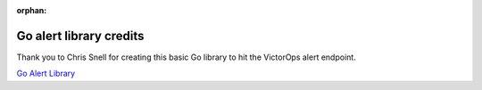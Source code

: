 :orphan:

.. _go-alert:

************************************************************************
Go alert library credits
************************************************************************

.. meta::
   :description: About the user roll in Splunk On-Call.


Thank you to Chris Snell for creating this basic Go library to hit the
VictorOps alert endpoint. 

`Go Alert Library <https://github.com/chrissnell/victorops-go>`__
